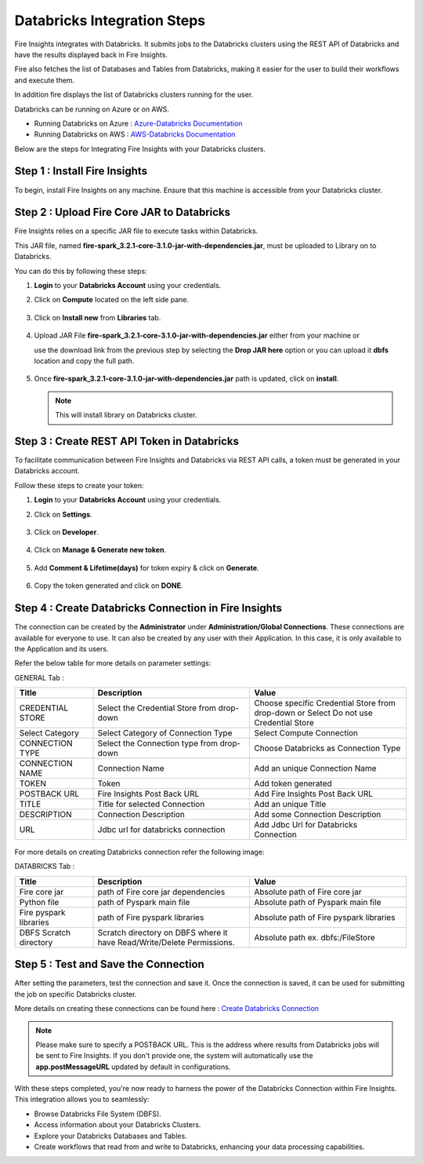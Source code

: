 Databricks Integration Steps
======================

Fire Insights integrates with Databricks. It submits jobs to the Databricks clusters using the REST API of Databricks and have the results displayed back in Fire Insights.

Fire also fetches the list of Databases and Tables from Databricks, making it easier for the user to build their workflows and execute them. 

In addition fire displays the list of Databricks clusters running for the user.

Databricks can be running on Azure or on AWS.

* Running Databricks on Azure : `Azure-Databricks Documentation <https://docs.microsoft.com/en-us/azure/azure-databricks/quickstart-create-databricks-workspace-portal>`_
* Running Databricks on AWS : `AWS-Databricks Documentation <https://databricks.com/aws>`_

Below are the steps for Integrating Fire Insights with your Databricks clusters.

Step 1 : Install Fire Insights
^^^^^^^^^^^^^^^^

To begin, install Fire Insights on any machine. Ensure that this machine is accessible from your Databricks cluster.

Step 2 : Upload Fire Core JAR to Databricks
^^^^^^^^^^^^^^

Fire Insights relies on a specific JAR file to execute tasks within Databricks. 

This JAR file, named **fire-spark_3.2.1-core-3.1.0-jar-with-dependencies.jar**, must be uploaded to Library on to Databricks. 

You can do this by following these steps:

#. **Login** to your **Databricks Account** using your credentials.
#. Click on **Compute** located on the left side pane.
   
   .. figure:: ../../_assets/configuration/databricks_intsall_lib.PNG
      :alt: Databricks
      :width: 60%
   
#. Click on **Install new** from **Libraries** tab.

   .. figure:: ../../_assets/configuration/databricks_intsall_lib.PNG
      :alt: Databricks
      :width: 60%

#. Upload JAR File **fire-spark_3.2.1-core-3.1.0-jar-with-dependencies.jar** either from your machine or
   
   use the download link from the previous step by selecting the **Drop JAR here** option or you can upload it **dbfs** location and copy the full path.

   .. figure:: ../../_assets/configuration/databricks_lib_core.PNG
       :alt: Databricks
       :width: 60%
   
#. Once **fire-spark_3.2.1-core-3.1.0-jar-with-dependencies.jar** path is updated, click on **install**.

   .. figure:: ../../_assets/configuration/databricks_lib_update.PNG
      :alt: Databricks
      :width: 60%
   
   .. note:: This will install library on Databricks cluster.
   

Step 3 : Create REST API Token in Databricks
^^^^^^^^^^^^^^

To facilitate communication between Fire Insights and Databricks via REST API calls, a token must be generated in your Databricks account. 

Follow these steps to create your token:

#. **Login** to your **Databricks Account** using your credentials.
#. Click on **Settings**.

   .. figure:: ../../_assets/user-guide/generate-pyspark-code/setting.png
      :alt: Databricks
      :width: 60%

#. Click on **Developer**.

   .. figure:: ../../_assets/configuration/databricks_access_token.png
      :alt: Databricks
      :width: 60%

#. Click on **Manage & Generate new token**.

   .. figure:: ../../_assets/configuration/databricks_generate_token.png
      :alt: Databricks
      :width: 60%

#. Add **Comment & Lifetime(days)** for token expiry & click on **Generate**.

   .. figure:: ../../_assets/configuration/databricks_token.png
      :alt: Databricks
      :width: 60%

#. Copy the token generated and click on **DONE**.

   .. figure:: ../../_assets/configuration/databricks_token_copy.png
      :alt: Databricks
      :width: 60%


Step 4 : Create Databricks Connection in Fire Insights
^^^^^^^^^^^^^^

The connection can be created by the **Administrator** under **Administration/Global Connections**. These connections are available for everyone to use. It can also be created by any user with their Application. In this case, it is only available to the Application and its users.

Refer the below table for more details on parameter settings:

GENERAL Tab :

.. list-table:: 
   :widths: 10 20 20
   :header-rows: 1

   * - Title
     - Description
     - Value
   * - CREDENTIAL STORE  
     - Select the Credential Store from drop-down
     - Choose specific Credential Store from drop-down or Select Do not use Credential Store
   * - Select Category
     - Select Category of Connection Type
     - Select Compute Connection
   * - CONNECTION TYPE 
     - Select the Connection type from drop-down
     - Choose Databricks as Connection Type
   * - CONNECTION NAME
     - Connection Name
     - Add an unique Connection Name
   * - TOKEN 
     - Token
     - Add token generated
   * - POSTBACK URL
     - Fire Insights Post Back URL
     - Add Fire Insights Post Back URL
   * - TITLE 
     - Title for selected Connection
     - Add an unique Title
   * - DESCRIPTION
     - Connection Description
     - Add some Connection Description
   * - URL
     - Jdbc url for databricks connection
     - Add Jdbc Url for Databricks Connection
     
.. figure:: ../../_assets/installation/connection/databricks_general.PNG
   :alt: connection
   :width: 60%    

For more details on creating Databricks connection refer the following image:

DATABRICKS Tab :

.. list-table:: 
   :widths: 10 20 20
   :header-rows: 1

   * - Title
     - Description
     - Value
   * - Fire core jar
     - path of Fire core jar dependencies
     - Absolute path of Fire core jar  
   * - Python file
     - path of Pyspark main file
     - Absolute path of Pyspark main file
   * - Fire pyspark libraries
     - path of Fire pyspark libraries
     - Absolute path of Fire pyspark libraries
   * - DBFS Scratch directory
     - Scratch directory on DBFS where it have Read/Write/Delete Permissions.
     - Absolute path ex. dbfs:/FileStore


.. figure:: ../../_assets/installation/connection/databricks_other.PNG
   :alt: connection
   :width: 60%    

Step 5 : Test and Save the Connection
^^^^^^^^^^^^^^^^^^^^^^

After setting the parameters, test the connection and save it. Once the connection is saved, it can be used for submitting the job on specific Databricks cluster.

More details on creating these connections can be found here : `Create Databricks Connection <https://docs.sparkflows.io/en/latest/installation/connection/compute-connection/databricks.html>`_

.. note:: Please make sure to specify a POSTBACK URL. This is the address where results from Databricks jobs will be sent to Fire Insights. If you don't provide one, the system will automatically use the **app.postMessageURL** updated by default in configurations.

With these steps completed, you're now ready to harness the power of the Databricks Connection within Fire Insights. This integration allows you to seamlessly:

* Browse Databricks File System (DBFS).
* Access information about your Databricks Clusters.
* Explore your Databricks Databases and Tables.
* Create workflows that read from and write to Databricks, enhancing your data processing capabilities.


